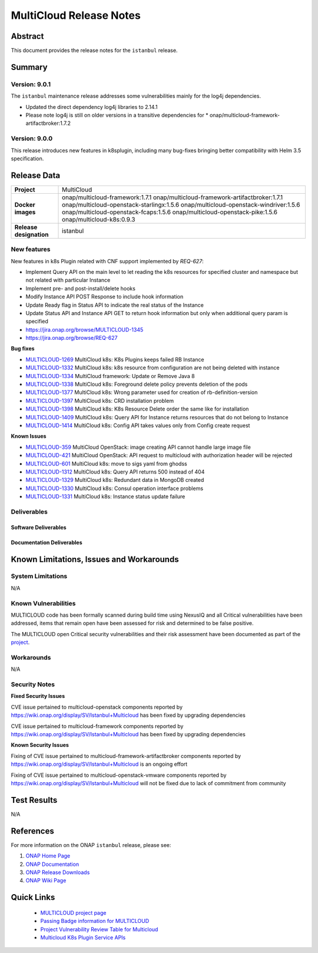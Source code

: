 .. This work is licensed under a Creative Commons Attribution 4.0
   International License.
.. http://creativecommons.org/licenses/by/4.0
.. (c) ONAP Project and its contributors
.. _release_notes:

************************
MultiCloud Release Notes
************************

Abstract
========

This document provides the release notes for the ``istanbul`` release.

Summary
=======


Version: 9.0.1
--------------

The ``istanbul`` maintenance release addresses some vulnerabilities mainly
for the log4j dependencies.

- Updated the direct dependency log4j libraries to 2.14.1
- Please note log4j is still on older versions in a transitive dependencies for
  * onap/multicloud-framework-artifactbroker:1.7.2


Version: 9.0.0
--------------

This release introduces new features in k8splugin, including many bug-fixes bringing better compatibility with Helm 3.5 specification.

Release Data
============

+---------------------------+-------------------------------------------------+
| **Project**               | MultiCloud                                      |
|                           |                                                 |
+---------------------------+-------------------------------------------------+
| **Docker images**         | onap/multicloud-framework:1.7.1                 |
|                           | onap/multicloud-framework-artifactbroker:1.7.1  |
|                           | onap/multicloud-openstack-starlingx:1.5.6       |
|                           | onap/multicloud-openstack-windriver:1.5.6       |
|                           | onap/multicloud-openstack-fcaps:1.5.6           |
|                           | onap/multicloud-openstack-pike:1.5.6            |
|                           | onap/multicloud-k8s:0.9.3                       |
+---------------------------+-------------------------------------------------+
| **Release designation**   | istanbul                                        |
|                           |                                                 |
+---------------------------+-------------------------------------------------+


New features
------------

New features in k8s Plugin related with CNF support implemented by *REQ-627*:

- Implement Query API on the main level to let reading the k8s resources for specified cluster and namespace but not related with particular Instance
- Implement pre- and post-install/delete hooks
- Modify Instance API POST Response to include hook information
- Update Ready flag in Status API to indicate the real status of the Instance
- Update Status API and Instance API GET to return hook information but only when additional query param is specified

- `<https://jira.onap.org/browse/MULTICLOUD-1345>`_
- `<https://jira.onap.org/browse/REQ-627>`_

**Bug fixes**

- `MULTICLOUD-1269 <https://jira.onap.org/browse/MULTICLOUD-1269>`_
  MultiCloud k8s: K8s Plugins keeps failed RB Instance

- `MULTICLOUD-1332 <https://jira.onap.org/browse/MULTICLOUD-1332>`_
  MultiCloud k8s: k8s resource from configuration are not being deleted with instance

- `MULTICLOUD-1334 <https://jira.onap.org/browse/MULTICLOUD-1334>`_
  MultiCloud framework: Update or Remove Java 8

- `MULTICLOUD-1338 <https://jira.onap.org/browse/MULTICLOUD-1338>`_
  MultiCloud k8s: Foreground delete policy prevents deletion of the pods

- `MULTICLOUD-1377 <https://jira.onap.org/browse/MULTICLOUD-1377>`_
  MultiCloud k8s: Wrong parameter used for creation of rb-definition-version

- `MULTICLOUD-1397 <https://jira.onap.org/browse/MULTICLOUD-1397>`_
  MultiCloud k8s: CRD installation problem

- `MULTICLOUD-1398 <https://jira.onap.org/browse/MULTICLOUD-1398>`_
  MultiCloud k8s: K8s Resource Delete order the same like for installation

- `MULTICLOUD-1409 <https://jira.onap.org/browse/MULTICLOUD-1409>`_
  MultiCloud k8s: Query API for Instance returns resources that do not belong to Instance

- `MULTICLOUD-1414 <https://jira.onap.org/browse/MULTICLOUD-1414>`_
  MultiCloud k8s: Config API takes values only from Config create request

**Known Issues**

- `MULTICLOUD-359 <https://jira.onap.org/browse/MULTICLOUD-359>`_
  MultiCloud OpenStack: image creating API cannot handle large image file

- `MULTICLOUD-421 <https://jira.onap.org/browse/MULTICLOUD-421>`_
  MultiCloud OpenStack: API request to multicloud with authorization header will be rejected

- `MULTICLOUD-601 <https://jira.onap.org/browse/MULTICLOUD-601>`_
  MultiCloud k8s: move to sigs yaml from ghodss

- `MULTICLOUD-1312 <https://jira.onap.org/browse/MULTICLOUD-1312>`_
  MultiCloud k8s: Query API returns 500 instead of 404

- `MULTICLOUD-1329 <https://jira.onap.org/browse/MULTICLOUD-1329>`_
  MultiCloud k8s: Redundant data in MongoDB created

- `MULTICLOUD-1330 <https://jira.onap.org/browse/MULTICLOUD-1330>`_
  MultiCloud k8s: Consul operation interface problems

- `MULTICLOUD-1331 <https://jira.onap.org/browse/MULTICLOUD-1331>`_
  MultiCloud k8s: Instance status update failure

Deliverables
------------

Software Deliverables
~~~~~~~~~~~~~~~~~~~~~


Documentation Deliverables
~~~~~~~~~~~~~~~~~~~~~~~~~~


Known Limitations, Issues and Workarounds
=========================================

System Limitations
------------------

N/A

Known Vulnerabilities
---------------------

MULTICLOUD code has been formally scanned during build time using NexusIQ and
all Critical vulnerabilities have been addressed, items that remain open have
been assessed for risk and determined to be false positive.

The MULTICLOUD open Critical security vulnerabilities and their risk
assessment have been documented as part of the
`project
<https://wiki.onap.org/display/SV/Istanbul+Multicloud>`_.

Workarounds
-----------

N/A

Security Notes
--------------

**Fixed Security Issues**

CVE issue pertained to multicloud-openstack components reported
by https://wiki.onap.org/display/SV/Istanbul+Multicloud
has been fixed by upgrading dependencies

CVE issue pertained to multicloud-framework components reported
by https://wiki.onap.org/display/SV/Istanbul+Multicloud
has been fixed by upgrading dependencies

**Known Security Issues**


Fixing of CVE issue pertained to multicloud-framework-artifactbroker components
reported by https://wiki.onap.org/display/SV/Istanbul+Multicloud
is an ongoing effort


Fixing of CVE issue pertained to multicloud-openstack-vmware components
reported by https://wiki.onap.org/display/SV/Istanbul+Multicloud
will not be fixed due to lack of commitment from community


Test Results
============

N/A

References
==========

For more information on the ONAP ``istanbul`` release, please see:

#. `ONAP Home Page`_
#. `ONAP Documentation`_
#. `ONAP Release Downloads`_
#. `ONAP Wiki Page`_


.. _`ONAP Home Page`: https://www.onap.org
.. _`ONAP Wiki Page`: https://wiki.onap.org
.. _`ONAP Documentation`: https://docs.onap.org
.. _`ONAP Release Downloads`: https://git.onap.org


Quick Links
===========

  - `MULTICLOUD project page <https://wiki.onap.org/pages/viewpage.action?pageId=6592841>`_

  - `Passing Badge information for MULTICLOUD <https://bestpractices.coreinfrastructure.org/en/projects/1706>`_

  - `Project Vulnerability Review Table for Multicloud <https://wiki.onap.org/display/SV/Istanbul+Multicloud>`_

  - `Multicloud K8s Plugin Service APIs <https://wiki.onap.org/display/DW/MultiCloud+K8s-Plugin-service+API's>`_
